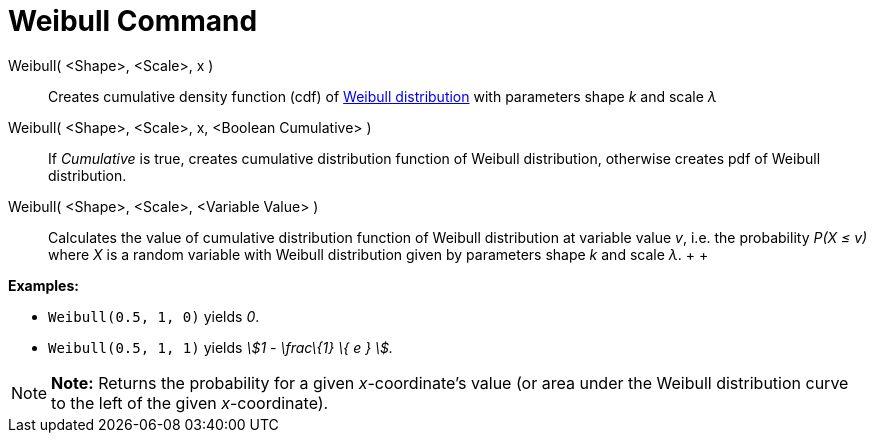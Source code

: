 = Weibull Command

Weibull( <Shape>, <Scale>, x )::
  Creates cumulative density function (cdf) of http://en.wikipedia.org/wiki/Weibull_distribution[Weibull distribution]
  with parameters shape _k_ and scale _λ_
Weibull( <Shape>, <Scale>, x, <Boolean Cumulative> )::
  If _Cumulative_ is true, creates cumulative distribution function of Weibull distribution, otherwise creates pdf of
  Weibull distribution.
Weibull( <Shape>, <Scale>, <Variable Value> )::
  Calculates the value of cumulative distribution function of Weibull distribution at variable value _v_, i.e. the
  probability _P(X ≤ v)_ where _X_ is a random variable with Weibull distribution given by parameters shape _k_ and
  scale _λ_.
  +
  +

[EXAMPLE]

====

*Examples:*

* `Weibull(0.5, 1, 0)` yields _0_.
* `Weibull(0.5, 1, 1)` yields _stem:[1 - \frac\{1} \{ e } ]._

====

[NOTE]

====

*Note:* Returns the probability for a given _x_-coordinate's value (or area under the Weibull distribution curve to the
left of the given _x_-coordinate).

====
